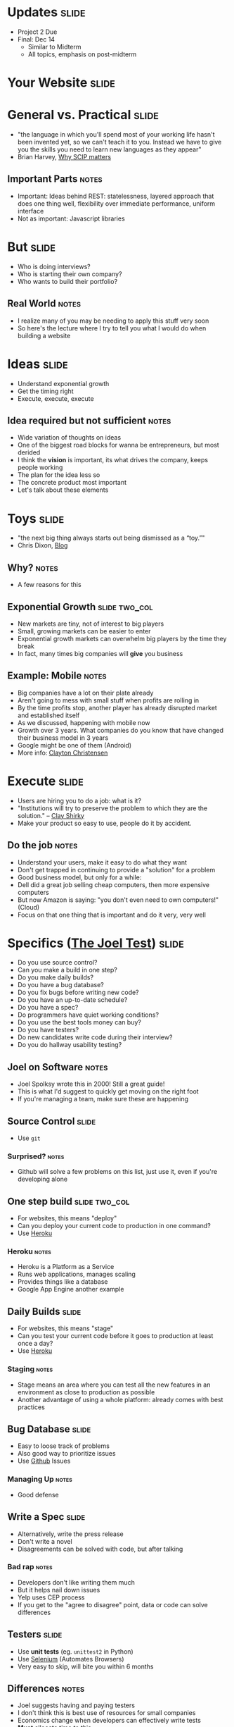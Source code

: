 * Updates :slide:
  + Project 2 Due
  + Final: Dec 14
    + Similar to Midterm
    + All topics, emphasis on post-midterm

* *Your Website* :slide:

* General vs. Practical :slide:
   + "the language in which you'll spend most of your working life hasn't been
     invented yet, so we can't teach it to you.  Instead we have to give you the
     skills you need to learn new languages as they appear"
   + Brian Harvey, [[http://www.eecs.berkeley.edu/~bh/sicp.html][Why SCIP matters]]
** Important Parts :notes:
   + Important: Ideas behind REST: statelessness, layered approach that does one
     thing well, flexibility over immediate performance, uniform interface
   + Not as important: Javascript libraries

* But :slide:
  + Who is doing interviews?
  + Who is starting their own company?
  + Who wants to build their portfolio?
** Real World :notes:
   + I realize many of you may be needing to apply this stuff very soon
   + So here's the lecture where I try to tell you what I would do when building
     a website

* Ideas :slide:
  + Understand exponential growth
  + Get the timing right
  + Execute, execute, execute
** Idea required but not sufficient :notes:
   + Wide variation of thoughts on ideas
   + One of the biggest road blocks for wanna be entrepreneurs, but most derided
   + I think the *vision* is important, its what drives the company, keeps
     people working
   + The plan for the idea less so
   + The concrete product most important
   + Let's talk about these elements

* Toys :slide:
  + "the next big thing always starts out being dismissed as a “toy.”"
  + Chris Dixon, [[http://cdixon.org/2010/01/03/the-next-big-thing-will-start-out-looking-like-a-toy/][Blog]]
[[file:img/cdixon.jpg]]
** Why? :notes:
   + A few reasons for this

** Exponential Growth :slide:two_col:
   + New markets are tiny, not of interest to big players
   + Small, growing markets can be easier to enter
   + Exponential growth markets can overwhelm big players by the time they break
   + In fact, many times big companies will *give* you business
[[file:img/android-iphone-ship.png]]
** Example: Mobile :notes:
   + Big companies have a lot on their plate already
   + Aren't going to mess with small stuff when profits are rolling in
   + By the time profits stop, another player has already disrupted market and
     established itself
   + As we discussed, happening with mobile now
   + Growth over 3 years. What companies do you know that have changed their
     business model in 3 years
   + Google might be one of them (Android)
   + More info: [[http://www.claytonchristensen.com/][Clayton Christensen]]

* Execute :slide:
  + Users are hiring you to do a job: what is it?
  + "Institutions will try to preserve the problem to which they are the solution." -- [[http://www.shirky.com/][Clay Shirky]]
  + Make your product so easy to use, people do it by accident.
** Do the job :notes:
   + Understand your users, make it easy to do what they want
   + Don't get trapped in continuing to provide a "solution" for a problem
   + Good business model, but only for a while:
   + Dell did a great job selling cheap computers, then more expensive computers
   + But now Amazon is saying: "you don't even need to own computers!" (Cloud)
   + Focus on that one thing that is important and do it very, very well

* Specifics ([[http://www.joelonsoftware.com/articles/fog0000000043.html][The Joel Test]]) :slide:
  + Do you use source control?
  + Can you make a build in one step?
  + Do you make daily builds?
  + Do you have a bug database?
  + Do you fix bugs before writing new code?
  + Do you have an up-to-date schedule?
  + Do you have a spec?
  + Do programmers have quiet working conditions?
  + Do you use the best tools money can buy?
  + Do you have testers?
  + Do new candidates write code during their interview?
  + Do you do hallway usability testing?
** Joel on Software :notes:
   + Joel Spolksy wrote this in 2000! Still a great guide!
   + This is what I'd suggest to quickly get moving on the right foot
   + If you're managing a team, make sure these are happening

** Source Control :slide:
   + Use =git=
*** Surprised? :notes:
   + Github will solve a few problems on this list, just use it, even if you're
     developing alone

** One step build :slide:two_col:
  + For websites, this means "deploy"
  + Can you deploy your current code to production in one command?
  + Use [[http://www.heroku.com/][Heroku]]
[[file:img/heroku.jpg]]
*** Heroku :notes:
   + Heroku is a Platform as a Service
   + Runs web applications, manages scaling
   + Provides things like a database
   + Google App Engine another example

** Daily Builds :slide:
  + For websites, this means "stage"
  + Can you test your current code before it goes to production at least once a
    day?
  + Use [[http://www.heroku.com/][Heroku]]
*** Staging :notes:
    + Stage means an area where you can test all the new features in an
      environment as close to production as possible
    + Another advantage of using a whole platform: already comes with best
      practices

** Bug Database :slide:
  + Easy to loose track of problems
  + Also good way to prioritize issues
  + Use [[http://github.com][Github]] Issues
*** Managing Up :notes:
   + Good defense

** Write a Spec :slide:
  + Alternatively, write the press release
  + Don't write a novel
  + Disagreements can be solved with code, but after talking
*** Bad rap :notes:
   + Developers don't like writing them much
   + But it helps nail down issues
   + Yelp uses CEP process
   + If you get to the "agree to disagree" point, data or code can solve
     differences

** Testers :slide:
   + Use *unit tests* (eg. =unittest2= in Python)
   + Use [[http://seleniumhq.org/][Selenium]] (Automates Browsers)
   + Very easy to skip, will bite you within 6 months
** Differences :notes:
   + Joel suggests having and paying testers
   + I don't think this is best use of resources for small companies
   + Economics change when developers can effectively write tests
   + *Must* allocate time to this
   + Add tests when you fix bugs
   + Helps if developers use product daily

** Tools :slide:
  + Right tool for the job
  + Text Editor: Use =vim= or =emacs=
  + =virtualenv= (Python); =RVM= (Ruby)
  + Learn the command line
*** Woodworker :notes:
    + (slightly off topic from Joel's list)
    + Woodworkers don't hammer stuff in with their shoe
    + Make their own tools as first part of job
    + When a custom problem comes up, make a custom tool
    + These slides, written with mappings in =vim=
    + Text Editor
      + Syntax Highlighting
      + Macros
      + Interact with other tools
      + Find across files

* How to Use Recommendations :slide:two_col:
  + Start with them as default
  + If you understand why something is better for your case, use it
  + Understand trade-offs
[[file:img/grain-of-salt.jpg]]
** Trade-offs :notes:
   + One of the themes of this course
   + Trying to provide you with a starting point

* Server Frameworks :slide:
  + =Django= (Pythong) or =Rails= (Ruby)
  + Understand Model-View-Controller, asset building
  + Experienced: Flask
** Asset building :notes:
   + Structuring your code is important, and these frameworks will enforce it for
     you until you understand when and why you need to break the rules
   + They'll include solutions for Session Cookies, user logins, RESTful
     resources
   + Asset building is a must for production websites: remember lectures on
     website speed (compressing JS, CSS)
   + Hard, useless to build that stuff on your own without experience
   + Remember, URLs are resources!

* HTML Framework :slide:
  + Bootstrap
  + Use an integration module, eg.
    [[https://github.com/seyhunak/twitter-bootstrap-rails][twitter-bootstrap-rails]]
** Integration :notes:
   + packages will help you use the HTML framework with the server side
     framework (eg. templates)

* JS Framework :slide:
  + jQuery
  + D3 for visualizations
  + (Adventurous: AngularJS)
** AngularJS :notes:
   + jQuery will help with normal interactive usage
   + d3 for visualization
   + Angular: framework for bi-directional reflection of changes: from UI to
     model and back.

* Database :slide:
  + *Postgres* with Heroku
  + MySQL if already set up
  + Don't mess around with NoSQL till you understand why your product needs it
** Even then :notes:
   + Postgres will serve your NoSQL needs most of the time anyway

* Registration :slide:
  + [[http://www.google.com/apps/index1.html][Google Apps]]
  + Register site with Google, get Gmail, Docs, etc
  + Just started charging
** IT :notes:
   + You'll want email along with your site, so just use Gmail
   + *just* started charging $50/user/year :(

* Logging :slide:two_col:
  + Sever: Log every ID that's on a page
  + Frontend: [[http://www.google.com/analytics/][Google Analytics]]
  + Knowledge starts with logs
[[file:img/Logging.jpg]]
** Other services :notes:
   + [[http://newrelic.com/][New Relic]] or [[http://www.splunk.com/][Splunk]]
     can be helpful when you want to make use of your logs.
   + May want to try those services early to answer simple questions, so you can
     be sure you're looging the right stuff

* *Work* :slide:
** Topic Change :notes:
   + Jumping topics a bit, what if you'd like to work at a web company instead
     of build one?

* Hiring :slide:two_col:
  + Learn about the company
  + Ask questions to learn about their problems
  + Provide solutions
[[file:img/briefcase.jpg]]
** Experience :notes:
   + Use experience to answer questions
   + Make sure you continue asking questions in the interview
   + Ramit Sethi calls this the [[http://www.iwillteachyoutoberich.com/the-briefcase-technique/][Briefcase Technique]]
   + Know what's on your resume (Why is it applicable? Why is it interesting?)
   + Think of the "interview" as a conversation, what would you say if you met
     in a coffee shop?

* Resume :slide:
  + Use quantitative data
  + Describe the difference you made in a company/project, not what you did
  + Include your side projects!
** Unique :notes:
   + What makes you a unique candidate?
   + Your side projects set you apart. All students here have made a mobile
     page. How is yours different?

* Negotiation :slide:
  + Always try to have > 2 offers on the table
  + Once a company decides, they've already sunk a lot of cost into you
  + "That would make me comfortable"
** Timing :notes:
   + Pace interviews so you can make the decision together

* Managing upward :slide:
  + Ideal email: "I've done the analysis below and recommend we do X.  Sound good?"
  + If no one is in charge, you're in charge
  + Say "yes" but prioritize
** Busy :notes:
   + Your boss is busy, you do the work, make sure you're on the right track
   + You shouldn't take on everything, but also shouldn't just start rejecting
     things.
   + Be a positive person: yes, we can do that after X, Z

* Networking :slide:
  + Ask questions
  + Learn from others
  + Help others
  + Don't skip stuff because you're lazy or scared
[[file:img/shy-connector.png]]
  + [[http://www.slideshare.net/sachac/the-shy-connector][Shy Connector]]
** Skipping Stuff :notes:
   + There are many good reasons not to go to an event, but being lazy is not
     one of them
   + Best opportunities are when you do stuff that pushes your boundaries

* Just Do It :slide:
  + Practice
  + Start with any idea
  + Make a website you're proud to show friends
  + Improve it
** Doing is best for learning :notes:
   + Employers look for engagement in these areas
   + Almost any are you want to focus in, your website can be your medium

#+STYLE: <link rel="stylesheet" type="text/css" href="production/common.css" />
#+STYLE: <link rel="stylesheet" type="text/css" href="production/screen.css" media="screen" />
#+STYLE: <link rel="stylesheet" type="text/css" href="production/projection.css" media="projection" />
#+STYLE: <link rel="stylesheet" type="text/css" href="production/color-blue.css" media="projection" />
#+STYLE: <link rel="stylesheet" type="text/css" href="production/presenter.css" media="presenter" />
#+STYLE: <link href='http://fonts.googleapis.com/css?family=Lobster+Two:700|Yanone+Kaffeesatz:700|Open+Sans' rel='stylesheet' type='text/css'>

#+BEGIN_HTML
<script type="text/javascript" src="production/org-html-slideshow.js"></script>
#+END_HTML

# Local Variables:
# org-export-html-style-include-default: nil
# org-export-html-style-include-scripts: nil
# buffer-file-coding-system: utf-8-unix
# End:
